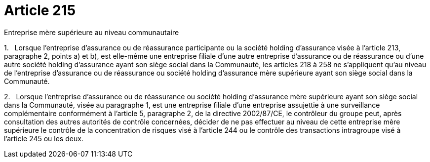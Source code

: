 = Article 215

Entreprise mère supérieure au niveau communautaire

1.   Lorsque l'entreprise d'assurance ou de réassurance participante ou la société holding d'assurance visée à l'article 213, paragraphe 2, points a) et b), est elle-même une entreprise filiale d'une autre entreprise d'assurance ou de réassurance ou d'une autre société holding d'assurance ayant son siège social dans la Communauté, les articles 218 à 258 ne s'appliquent qu'au niveau de l'entreprise d'assurance ou de réassurance ou société holding d'assurance mère supérieure ayant son siège social dans la Communauté.

2.   Lorsque l'entreprise d'assurance ou de réassurance ou société holding d'assurance mère supérieure ayant son siège social dans la Communauté, visée au paragraphe 1, est une entreprise filiale d'une entreprise assujettie à une surveillance complémentaire conformément à l'article 5, paragraphe 2, de la directive 2002/87/CE, le contrôleur du groupe peut, après consultation des autres autorités de contrôle concernées, décider de ne pas effectuer au niveau de cette entreprise mère supérieure le contrôle de la concentration de risques visé à l'article 244 ou le contrôle des transactions intragroupe visé à l'article 245 ou les deux.